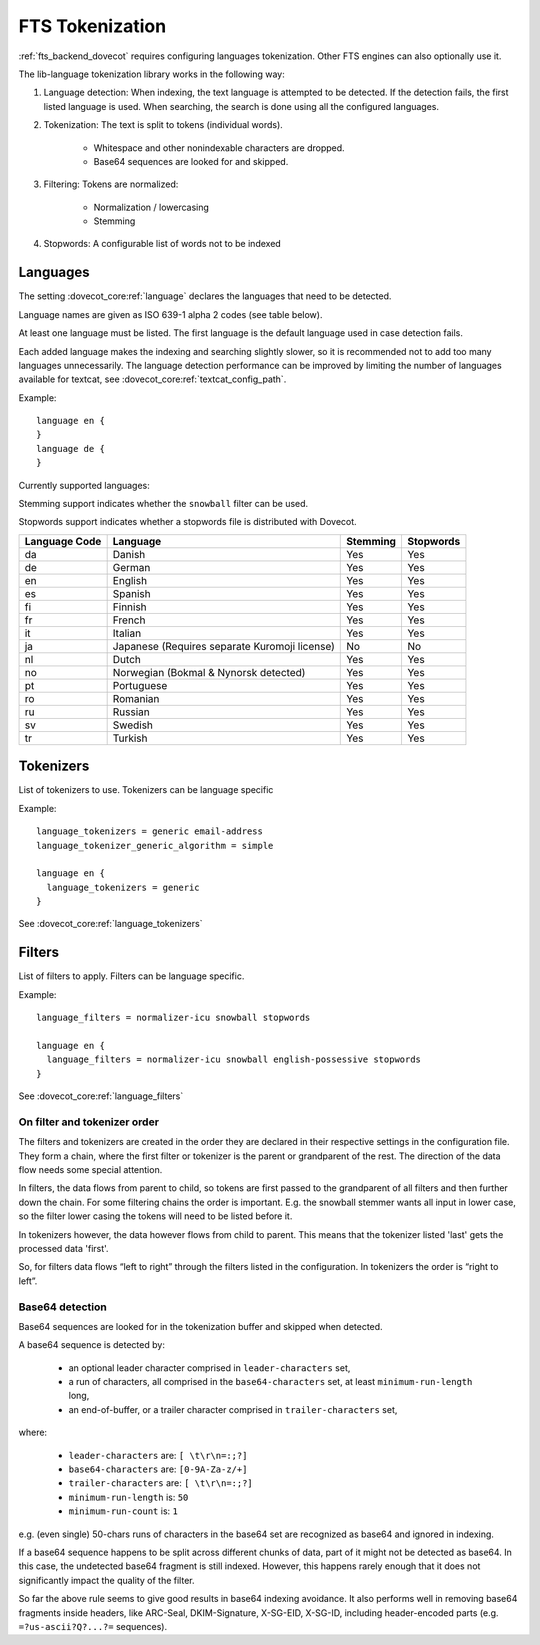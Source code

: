 .. _language_tokenization:

================
FTS Tokenization
================

:ref:`fts_backend_dovecot` requires configuring languages tokenization.
Other FTS engines can also optionally use it.

The lib-language tokenization library works in the following way:

#. Language detection: When indexing, the text language is attempted to be detected.
   If the detection fails, the first listed language is used.
   When searching, the search is done using all the configured languages.
#. Tokenization: The text is split to tokens (individual words).

    * Whitespace and other nonindexable characters are dropped.
    * Base64 sequences are looked for and skipped.

#. Filtering: Tokens are normalized:

    * Normalization / lowercasing
    * Stemming

#. Stopwords: A configurable list of words not to be indexed

.. _language:

Languages
^^^^^^^^^

The setting :dovecot_core:ref:`language` declares the languages that
need to be detected.

Language names are given as ISO 639-1 alpha 2 codes (see table below).

At least one language must be listed.
The first language is the default language used in case detection fails.

Each added language makes the indexing and searching slightly slower, so it is
recommended not to add too many languages unnecessarily. The language detection
performance can be improved by limiting the number of languages available for
textcat, see :dovecot_core:ref:`textcat_config_path`.

Example::

  language en {
  }
  language de {
  }

Currently supported languages:

Stemming support indicates whether the ``snowball`` filter can be used.

Stopwords support indicates whether a stopwords file is distributed with
Dovecot.

+---------------+---------------------------------------+----------+-----------+
| Language Code | Language                              | Stemming | Stopwords |
+===============+=======================================+==========+===========+
| da            | Danish                                | Yes      | Yes       |
+---------------+---------------------------------------+----------+-----------+
| de            | German                                | Yes      | Yes       |
+---------------+---------------------------------------+----------+-----------+
| en            | English                               | Yes      | Yes       |
+---------------+---------------------------------------+----------+-----------+
| es            | Spanish                               | Yes      | Yes       |
+---------------+---------------------------------------+----------+-----------+
| fi            | Finnish                               | Yes      | Yes       |
+---------------+---------------------------------------+----------+-----------+
| fr            | French                                | Yes      | Yes       |
+---------------+---------------------------------------+----------+-----------+
| it            | Italian                               | Yes      | Yes       |
+---------------+---------------------------------------+----------+-----------+
| ja            | Japanese                              | No       | No        |
|               | (Requires separate Kuromoji license)  |          |           |
+---------------+---------------------------------------+----------+-----------+
| nl            | Dutch                                 | Yes      | Yes       |
+---------------+---------------------------------------+----------+-----------+
| no            | Norwegian (Bokmal & Nynorsk detected) | Yes      | Yes       |
+---------------+---------------------------------------+----------+-----------+
| pt            | Portuguese                            | Yes      | Yes       |
+---------------+---------------------------------------+----------+-----------+
| ro            | Romanian                              | Yes      | Yes       |
+---------------+---------------------------------------+----------+-----------+
| ru            | Russian                               | Yes      | Yes       |
+---------------+---------------------------------------+----------+-----------+
| sv            | Swedish                               | Yes      | Yes       |
+---------------+---------------------------------------+----------+-----------+
| tr            | Turkish                               | Yes      | Yes       |
+---------------+---------------------------------------+----------+-----------+


Tokenizers
^^^^^^^^^^

List of tokenizers to use. Tokenizers can be language specific

Example::

  language_tokenizers = generic email-address
  language_tokenizer_generic_algorithm = simple

  language en {
    language_tokenizers = generic
  }

See :dovecot_core:ref:`language_tokenizers`


Filters
^^^^^^^

List of filters to apply. Filters can be language specific.

Example::

  language_filters = normalizer-icu snowball stopwords

  language en {
    language_filters = normalizer-icu snowball english-possessive stopwords
  }

See :dovecot_core:ref:`language_filters`


On filter and tokenizer order
-----------------------------

The filters and tokenizers are created in the order they are declared in
their respective settings in the configuration file. They form a chain, where
the first filter or tokenizer is the parent or grandparent of the rest. The
direction of the data flow needs some special attention.

In filters, the data flows from parent to child, so tokens are first passed
to the grandparent of all filters and then further down the chain. For some
filtering chains the order is important. E.g. the snowball stemmer wants all
input in lower case, so the filter lower casing the tokens will need to be
listed before it.

In tokenizers however, the data however flows from child to parent. This
means that the tokenizer listed 'last' gets the processed data 'first'.

So, for filters data flows “left to right” through the filters listed in the
configuration. In tokenizers the order is “right to left”.

Base64 detection
----------------

.. dovecotadded:: 2.3.18

Base64 sequences are looked for in the tokenization buffer and skipped when detected.

A base64 sequence is detected by:

  * an optional leader character comprised in ``leader-characters`` set,
  * a run of characters, all comprised in the ``base64-characters`` set, at least ``minimum-run-length`` long,
  * an end-of-buffer, or a trailer character comprised in ``trailer-characters`` set,

where:

  * ``leader-characters`` are: ``[ \t\r\n=:;?]``
  * ``base64-characters`` are: ``[0-9A-Za-z/+]``
  * ``trailer-characters`` are: ``[ \t\r\n=:;?]``
  * ``minimum-run-length`` is: ``50``
  * ``minimum-run-count`` is: ``1``

e.g. (even single) 50-chars runs of characters in the base64 set are recognized as
base64 and ignored in indexing.

If a base64 sequence happens to be split across different chunks of data, part of
it might not be detected as base64. In this case, the undetected base64 fragment is
still indexed. However, this happens rarely enough that it does not significantly
impact the quality of the filter.

So far the above rule seems to give good results in base64 indexing avoidance.
It also performs well in removing base64 fragments inside headers,
like ARC-Seal, DKIM-Signature, X-SG-EID, X-SG-ID,
including header-encoded parts (e.g. ``=?us-ascii?Q?...?=`` sequences).
